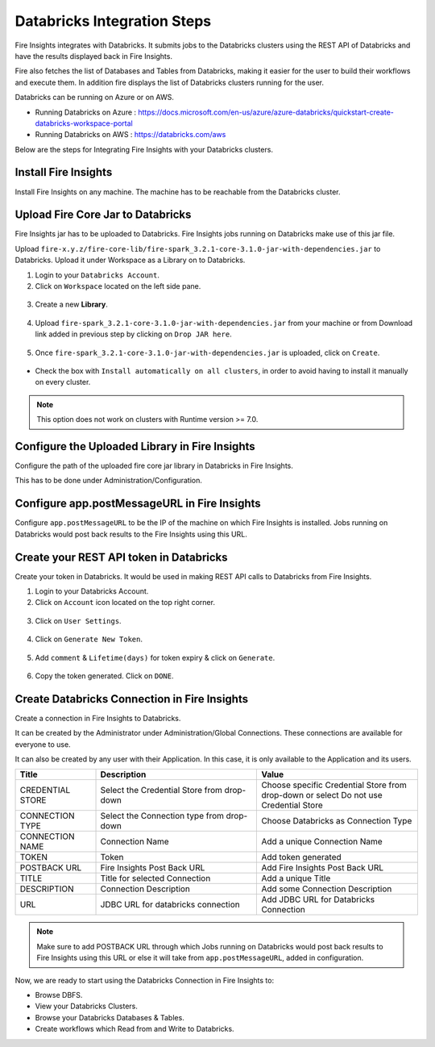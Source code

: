 Databricks Integration Steps
======================

Fire Insights integrates with Databricks. It submits jobs to the Databricks clusters using the REST API of Databricks and have the results displayed back in Fire Insights.

Fire also fetches the list of Databases and Tables from Databricks, making it easier for the user to build their workflows and execute them. In addition fire displays the list of Databricks clusters running for the user.

Databricks can be running on Azure or on AWS.

* Running Databricks on Azure : https://docs.microsoft.com/en-us/azure/azure-databricks/quickstart-create-databricks-workspace-portal
* Running Databricks on AWS : https://databricks.com/aws


Below are the steps for Integrating Fire Insights with your Databricks clusters.

Install Fire Insights
^^^^^^^^^^^^^^^^

Install Fire Insights on any machine. The machine has to be reachable from the Databricks cluster.

Upload Fire Core Jar to Databricks
^^^^^^^^^^^^^^

Fire Insights jar has to be uploaded to Databricks. Fire Insights jobs running on Databricks make use of this jar file.

Upload ``fire-x.y.z/fire-core-lib/fire-spark_3.2.1-core-3.1.0-jar-with-dependencies.jar`` to Databricks. Upload it under Workspace as a Library on to Databricks.

1. Login to your ``Databricks Account``.


2. Click on ``Workspace`` located on the left side pane.


.. figure:: ../../_assets/configuration/azure_workspace.PNG
   :alt: Databricks
   :width: 40%
   
3. Create a new **Library**.

 
.. figure:: ../../_assets/configuration/library_create.PNG
   :alt: Databricks
   :width: 40%


4. Upload ``fire-spark_3.2.1-core-3.1.0-jar-with-dependencies.jar`` from your machine or from Download link added in previous step by clicking on ``Drop JAR here``.


.. figure:: ../../_assets/configuration/uploadlibrary.PNG
   :alt: Databricks
   :width: 40%
   
5. Once ``fire-spark_3.2.1-core-3.1.0-jar-with-dependencies.jar`` is uploaded, click on ``Create``.


.. figure:: ../../_assets/configuration/createlibrary.PNG
   :alt: Databricks
   :width: 40%
   
* Check the box with ``Install automatically on all clusters``, in order to avoid having to install it manually on every cluster.   

.. figure:: ../../_assets/configuration/automatic_install.PNG
   :alt: Databricks
   :width: 40%

.. note::  This option does not work on clusters with Runtime version >= 7.0.
   
Configure the Uploaded Library in Fire Insights
^^^^^^^^^^^^^^^

Configure the path of the uploaded fire core jar library in Databricks in Fire Insights.

This has to be done under Administration/Configuration.


.. figure:: ../../_assets/configuration/databricks_configuration.PNG
   :alt: Databricks
   :width: 40%
   
   
Configure app.postMessageURL in Fire Insights
^^^^^^^^^^^^^^^^^^^^

Configure ``app.postMessageURL`` to be the IP of the machine on which Fire Insights is installed. Jobs running on Databricks would post back results to the Fire Insights using this URL.

.. figure:: ../../_assets/configuration/Fireui_postbackurl.PNG
   :alt: Postback URL
   :width: 40%


Create your REST API token in Databricks
^^^^^^^^^^^^^^

Create your token in Databricks. It would be used in making REST API calls to Databricks from Fire Insights.

1. Login to your Databricks Account.


2. Click on ``Account`` icon located on the top right corner.


.. figure:: ../../_assets/configuration/usersetting.PNG
   :alt: Databricks
   :width: 30%
   
3. Click on ``User Settings``.


.. figure:: ../../_assets/configuration/userset.PNG
   :alt: Databricks
   :width: 30%

4. Click on ``Generate New Token``.


.. figure:: ../../_assets/configuration/generatetoken.PNG
   :alt: Databricks
   :width: 40%

5. Add ``comment`` & ``Lifetime(days)`` for token expiry & click on ``Generate``.


.. figure:: ../../_assets/configuration/token_update.PNG
   :alt: Databricks
   :width: 40%

6. Copy the token generated. Click on ``DONE``.


.. figure:: ../../_assets/configuration/token_generated.PNG
   :alt: Databricks
   :width: 40%



Create Databricks Connection in Fire Insights
^^^^^^^^^^^^^^

Create a connection in Fire Insights to Databricks. 

It can be created by the Administrator under Administration/Global Connections. These connections are available for everyone to use.

It can also be created by any user with their Application. In this case, it is only available to the Application and its users.

.. list-table:: 
   :widths: 10 20 20
   :header-rows: 1

   * - Title
     - Description
     - Value
   * - CREDENTIAL STORE  
     - Select the Credential Store from drop-down
     - Choose specific Credential Store from drop-down or select Do not use Credential Store
   * - CONNECTION TYPE 
     - Select the Connection type from drop-down
     - Choose Databricks as Connection Type
   * - CONNECTION NAME
     - Connection Name
     - Add a unique Connection Name
   * - TOKEN 
     - Token
     - Add token generated
   * - POSTBACK URL
     - Fire Insights Post Back URL
     - Add Fire Insights Post Back URL
   * - TITLE 
     - Title for selected Connection
     - Add a unique Title
   * - DESCRIPTION
     - Connection Description
     - Add some Connection Description
   * - URL
     - JDBC URL for databricks connection
     - Add JDBC URL for Databricks Connection
     

.. figure:: ../../_assets/configuration/connection_databricks.PNG
   :alt: Databricks Connection
   :width: 40%

.. note:: Make sure to add POSTBACK URL through which Jobs running on Databricks would post back results to Fire Insights using this URL or else it will take from ``app.postMessageURL``, added in configuration.

Now, we are ready to start using the Databricks Connection in Fire Insights to:

* Browse DBFS.
* View your Databricks Clusters.
* Browse your Databricks Databases & Tables.
* Create workflows which Read from and Write to Databricks.

